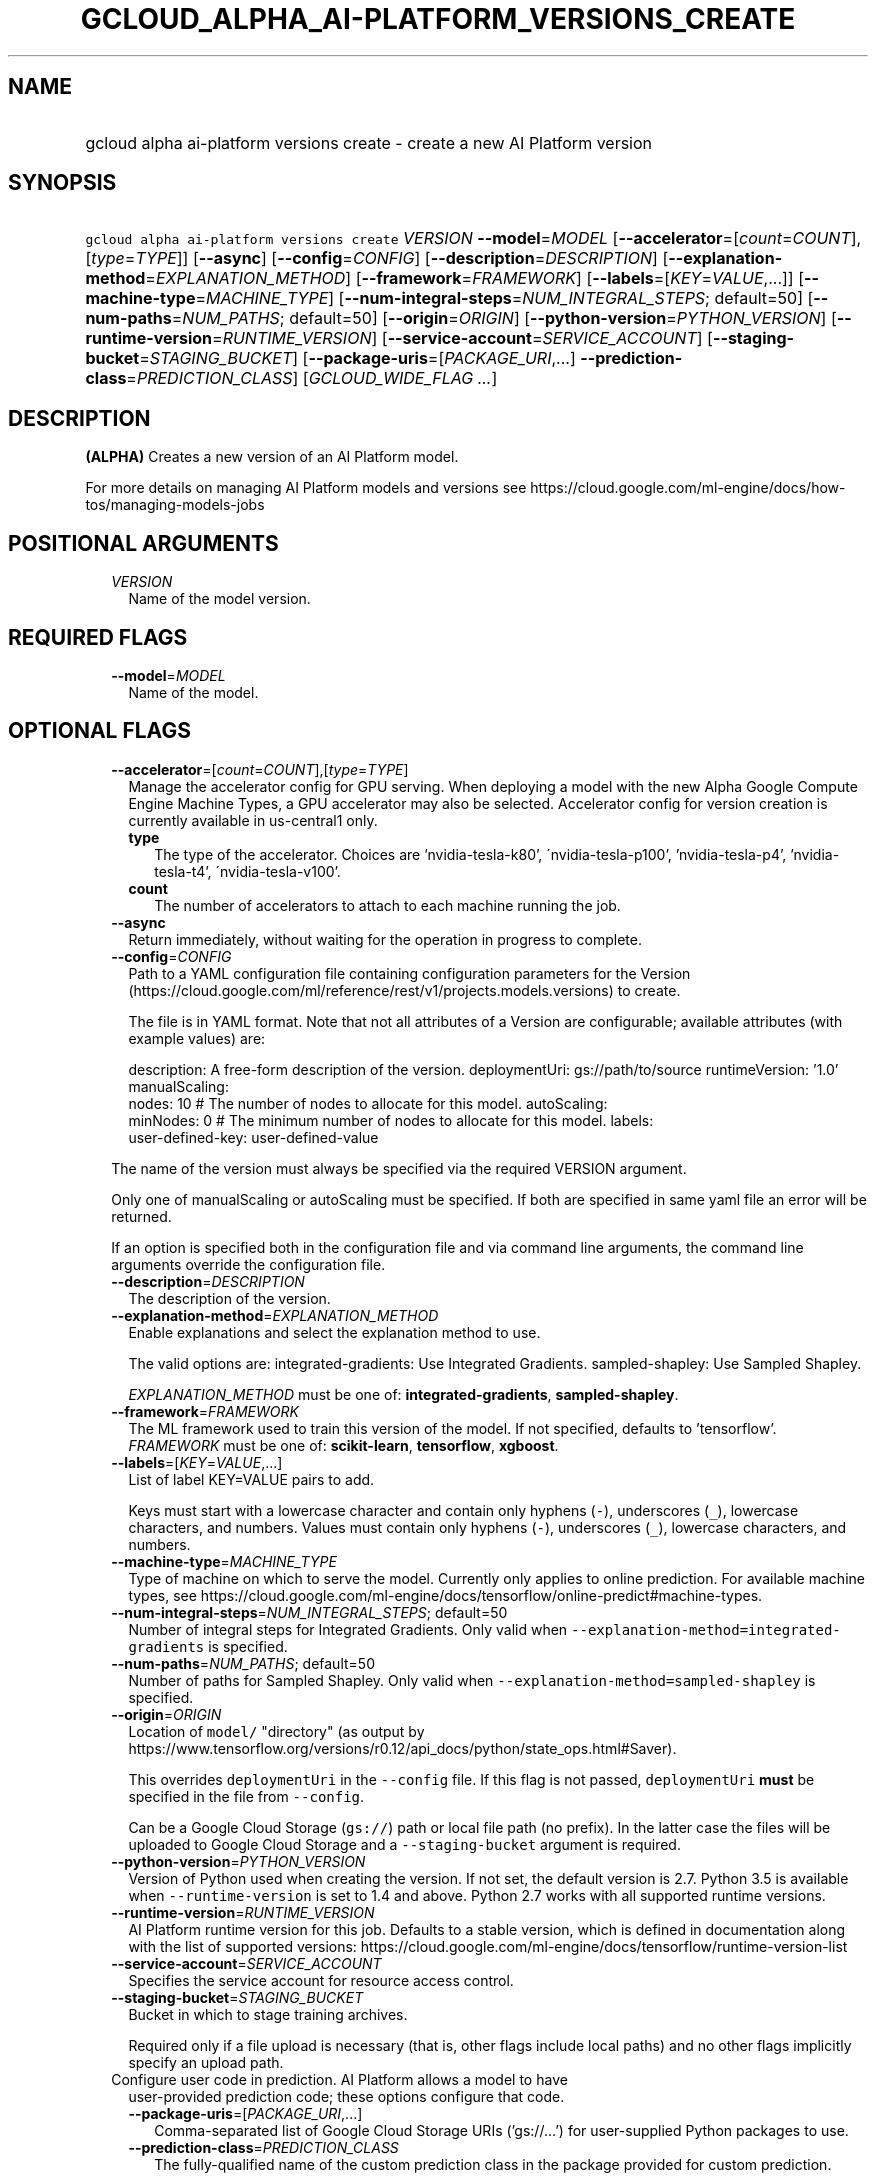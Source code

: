 
.TH "GCLOUD_ALPHA_AI\-PLATFORM_VERSIONS_CREATE" 1



.SH "NAME"
.HP
gcloud alpha ai\-platform versions create \- create a new AI Platform version



.SH "SYNOPSIS"
.HP
\f5gcloud alpha ai\-platform versions create\fR \fIVERSION\fR \fB\-\-model\fR=\fIMODEL\fR [\fB\-\-accelerator\fR=[\fIcount\fR=\fICOUNT\fR],[\fItype\fR=\fITYPE\fR]] [\fB\-\-async\fR] [\fB\-\-config\fR=\fICONFIG\fR] [\fB\-\-description\fR=\fIDESCRIPTION\fR] [\fB\-\-explanation\-method\fR=\fIEXPLANATION_METHOD\fR] [\fB\-\-framework\fR=\fIFRAMEWORK\fR] [\fB\-\-labels\fR=[\fIKEY\fR=\fIVALUE\fR,...]] [\fB\-\-machine\-type\fR=\fIMACHINE_TYPE\fR] [\fB\-\-num\-integral\-steps\fR=\fINUM_INTEGRAL_STEPS\fR;\ default=50] [\fB\-\-num\-paths\fR=\fINUM_PATHS\fR;\ default=50] [\fB\-\-origin\fR=\fIORIGIN\fR] [\fB\-\-python\-version\fR=\fIPYTHON_VERSION\fR] [\fB\-\-runtime\-version\fR=\fIRUNTIME_VERSION\fR] [\fB\-\-service\-account\fR=\fISERVICE_ACCOUNT\fR] [\fB\-\-staging\-bucket\fR=\fISTAGING_BUCKET\fR] [\fB\-\-package\-uris\fR=[\fIPACKAGE_URI\fR,...]\ \fB\-\-prediction\-class\fR=\fIPREDICTION_CLASS\fR] [\fIGCLOUD_WIDE_FLAG\ ...\fR]



.SH "DESCRIPTION"

\fB(ALPHA)\fR Creates a new version of an AI Platform model.

For more details on managing AI Platform models and versions see
https://cloud.google.com/ml\-engine/docs/how\-tos/managing\-models\-jobs



.SH "POSITIONAL ARGUMENTS"

.RS 2m
.TP 2m
\fIVERSION\fR
Name of the model version.


.RE
.sp

.SH "REQUIRED FLAGS"

.RS 2m
.TP 2m
\fB\-\-model\fR=\fIMODEL\fR
Name of the model.


.RE
.sp

.SH "OPTIONAL FLAGS"

.RS 2m
.TP 2m
\fB\-\-accelerator\fR=[\fIcount\fR=\fICOUNT\fR],[\fItype\fR=\fITYPE\fR]
Manage the accelerator config for GPU serving. When deploying a model with the
new Alpha Google Compute Engine Machine Types, a GPU accelerator may also be
selected. Accelerator config for version creation is currently available in
us\-central1 only.

.RS 2m
.TP 2m
\fBtype\fR
The type of the accelerator. Choices are 'nvidia\-tesla\-k80',
\'nvidia\-tesla\-p100', 'nvidia\-tesla\-p4', 'nvidia\-tesla\-t4',
\'nvidia\-tesla\-v100'.

.TP 2m
\fBcount\fR
The number of accelerators to attach to each machine running the job.
.RE
.sp
.TP 2m
\fB\-\-async\fR
Return immediately, without waiting for the operation in progress to complete.

.TP 2m
\fB\-\-config\fR=\fICONFIG\fR
Path to a YAML configuration file containing configuration parameters for the
Version (https://cloud.google.com/ml/reference/rest/v1/projects.models.versions)
to create.

The file is in YAML format. Note that not all attributes of a Version are
configurable; available attributes (with example values) are:

.RS 2m
description: A free\-form description of the version.
deploymentUri: gs://path/to/source
runtimeVersion: '1.0'
manualScaling:
  nodes: 10  # The number of nodes to allocate for this model.
autoScaling:
  minNodes: 0  # The minimum number of nodes to allocate for this model.
labels:
  user\-defined\-key: user\-defined\-value
.RE

The name of the version must always be specified via the required VERSION
argument.

Only one of manualScaling or autoScaling must be specified. If both are
specified in same yaml file an error will be returned.

If an option is specified both in the configuration file and via command line
arguments, the command line arguments override the configuration file.

.TP 2m
\fB\-\-description\fR=\fIDESCRIPTION\fR
The description of the version.

.TP 2m
\fB\-\-explanation\-method\fR=\fIEXPLANATION_METHOD\fR
Enable explanations and select the explanation method to use.

The valid options are: integrated\-gradients: Use Integrated Gradients.
sampled\-shapley: Use Sampled Shapley.

\fIEXPLANATION_METHOD\fR must be one of: \fBintegrated\-gradients\fR,
\fBsampled\-shapley\fR.

.TP 2m
\fB\-\-framework\fR=\fIFRAMEWORK\fR
The ML framework used to train this version of the model. If not specified,
defaults to 'tensorflow'. \fIFRAMEWORK\fR must be one of: \fBscikit\-learn\fR,
\fBtensorflow\fR, \fBxgboost\fR.

.TP 2m
\fB\-\-labels\fR=[\fIKEY\fR=\fIVALUE\fR,...]
List of label KEY=VALUE pairs to add.

Keys must start with a lowercase character and contain only hyphens (\f5\-\fR),
underscores (\f5_\fR), lowercase characters, and numbers. Values must contain
only hyphens (\f5\-\fR), underscores (\f5_\fR), lowercase characters, and
numbers.

.TP 2m
\fB\-\-machine\-type\fR=\fIMACHINE_TYPE\fR
Type of machine on which to serve the model. Currently only applies to online
prediction. For available machine types, see
https://cloud.google.com/ml\-engine/docs/tensorflow/online\-predict#machine\-types.

.TP 2m
\fB\-\-num\-integral\-steps\fR=\fINUM_INTEGRAL_STEPS\fR; default=50
Number of integral steps for Integrated Gradients. Only valid when
\f5\-\-explanation\-method=integrated\-gradients\fR is specified.

.TP 2m
\fB\-\-num\-paths\fR=\fINUM_PATHS\fR; default=50
Number of paths for Sampled Shapley. Only valid when
\f5\-\-explanation\-method=sampled\-shapley\fR is specified.

.TP 2m
\fB\-\-origin\fR=\fIORIGIN\fR
Location of \f5model/\fR "directory" (as output by
https://www.tensorflow.org/versions/r0.12/api_docs/python/state_ops.html#Saver).

This overrides \f5deploymentUri\fR in the \f5\-\-config\fR file. If this flag is
not passed, \f5deploymentUri\fR \fBmust\fR be specified in the file from
\f5\-\-config\fR.

Can be a Google Cloud Storage (\f5gs://\fR) path or local file path (no prefix).
In the latter case the files will be uploaded to Google Cloud Storage and a
\f5\-\-staging\-bucket\fR argument is required.

.TP 2m
\fB\-\-python\-version\fR=\fIPYTHON_VERSION\fR
Version of Python used when creating the version. If not set, the default
version is 2.7. Python 3.5 is available when \f5\-\-runtime\-version\fR is set
to 1.4 and above. Python 2.7 works with all supported runtime versions.

.TP 2m
\fB\-\-runtime\-version\fR=\fIRUNTIME_VERSION\fR
AI Platform runtime version for this job. Defaults to a stable version, which is
defined in documentation along with the list of supported versions:
https://cloud.google.com/ml\-engine/docs/tensorflow/runtime\-version\-list

.TP 2m
\fB\-\-service\-account\fR=\fISERVICE_ACCOUNT\fR
Specifies the service account for resource access control.

.TP 2m
\fB\-\-staging\-bucket\fR=\fISTAGING_BUCKET\fR
Bucket in which to stage training archives.

Required only if a file upload is necessary (that is, other flags include local
paths) and no other flags implicitly specify an upload path.

.TP 2m

Configure user code in prediction. AI Platform allows a model to have
user\-provided prediction code; these options configure that code.



.RS 2m
.TP 2m
\fB\-\-package\-uris\fR=[\fIPACKAGE_URI\fR,...]
Comma\-separated list of Google Cloud Storage URIs ('gs://...') for
user\-supplied Python packages to use.

.TP 2m
\fB\-\-prediction\-class\fR=\fIPREDICTION_CLASS\fR
The fully\-qualified name of the custom prediction class in the package provided
for custom prediction.

For example, \f5\-\-prediction\-class=my_package.SequenceModel\fR.


.RE
.RE
.sp

.SH "GCLOUD WIDE FLAGS"

These flags are available to all commands: \-\-account, \-\-billing\-project,
\-\-configuration, \-\-flags\-file, \-\-flatten, \-\-format, \-\-help,
\-\-impersonate\-service\-account, \-\-log\-http, \-\-project, \-\-quiet,
\-\-trace\-token, \-\-user\-output\-enabled, \-\-verbosity. Run \fB$ gcloud
help\fR for details.



.SH "EXAMPLES"

To create an AI Platform version model with the version ID 'versionId' and with
the name 'model\-name', run:

.RS 2m
$ gcloud alpha ai\-platform versions create versionId \e
    \-\-model=model\-name
.RE



.SH "NOTES"

This command is currently in ALPHA and may change without notice. If this
command fails with API permission errors despite specifying the right project,
you may be trying to access an API with an invitation\-only early access
whitelist. These variants are also available:

.RS 2m
$ gcloud ai\-platform versions create
$ gcloud beta ai\-platform versions create
.RE

